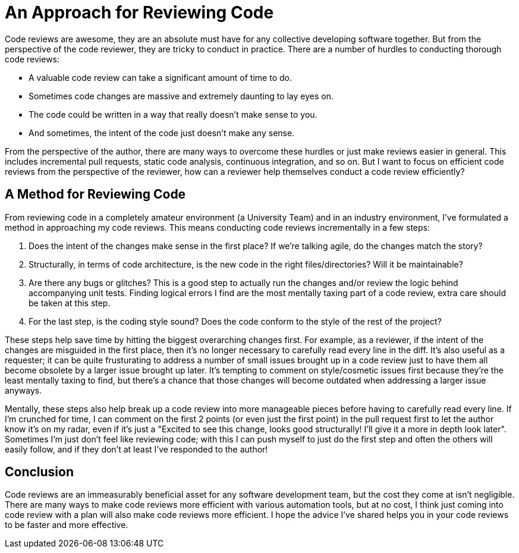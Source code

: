 [float]
= An Approach for Reviewing Code

Code reviews are awesome, they are an absolute must have for any collective developing software together.
But from the perspective of the code reviewer, they are tricky to conduct in practice.
There are a number of hurdles to conducting thorough code reviews:

* A valuable code review can take a significant amount of time to do.

* Sometimes code changes are massive and extremely daunting to lay eyes on.

* The code could be written in a way that really doesn't make sense to you.

* And sometimes, the intent of the code just doesn't make any sense.

From the perspective of the author, there are many ways to overcome these hurdles or just make reviews easier in general.
This includes  incremental pull requests, static code analysis, continuous integration, and so on.
But I want to focus on efficient code reviews from the perspective of the reviewer, how can a reviewer help themselves conduct a code review efficiently?

== A Method for Reviewing Code

From reviewing code in a completely amateur environment (a University Team) and in an industry environment, I've formulated a method in approaching my code reviews. This means conducting code reviews incrementally in a few steps:

. Does the intent of the changes make sense in the first place? If we're talking agile, do the changes match the story?

. Structurally, in terms of code architecture, is the new code in the right files/directories? Will it be maintainable?

. Are there any bugs or glitches?
This is a good step to actually run the changes and/or review the logic behind accompanying unit tests.
Finding logical errors I find are the most mentally taxing part of a code review, extra care should be taken at this step.

. For the last step, is the coding style sound?
Does the code conform to the style of the rest of the project?

These steps help save time by hitting the biggest overarching changes first.
For example, as a reviewer, if the intent of the changes are misguided in the first place, then it's no longer necessary to carefully read every line in the diff.
It's also useful as a requester; it can be quite frusturating to address a number of small issues brought up in a code review just to have them all become obsolete by a larger issue brought up later.
It's tempting to comment on style/cosmetic issues first because they're the least mentally taxing to find, but there's a chance that those changes will become outdated when addressing a larger issue anyways.

Mentally, these steps also help break up a code review into more manageable pieces before having to carefully read every line.
If I'm crunched for time, I can comment on the first 2 points (or even just the first point) in the pull request first to let the author know it's on my radar, even if it's just a "Excited to see this change, looks good structurally! I'll give it a more in depth look later". Sometimes I'm just don't feel like reviewing code; with this I can push myself to just do the first step and often the others will easily follow, and if they don't at least I've responded to the author!

== Conclusion

Code reviews are an immeasurably beneficial asset for any software development team, but the cost they come at isn't negligible.
There are many ways to make code reviews more efficient with various automation tools, but at no cost, I think just coming into code review with a plan will also make code reviews more efficient.
I hope the advice I've shared helps you in your code reviews to be faster and more effective.


